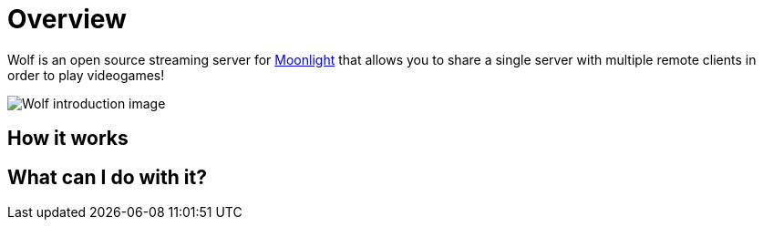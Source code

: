 = Overview

Wolf is an open source streaming server for https://moonlight-stream.org/[Moonlight] that allows you to share a single server with multiple remote clients in order to play videogames! +

image:ROOT:wolf-introduction.svg[Wolf introduction image]

== How it works


== What can I do with it?

